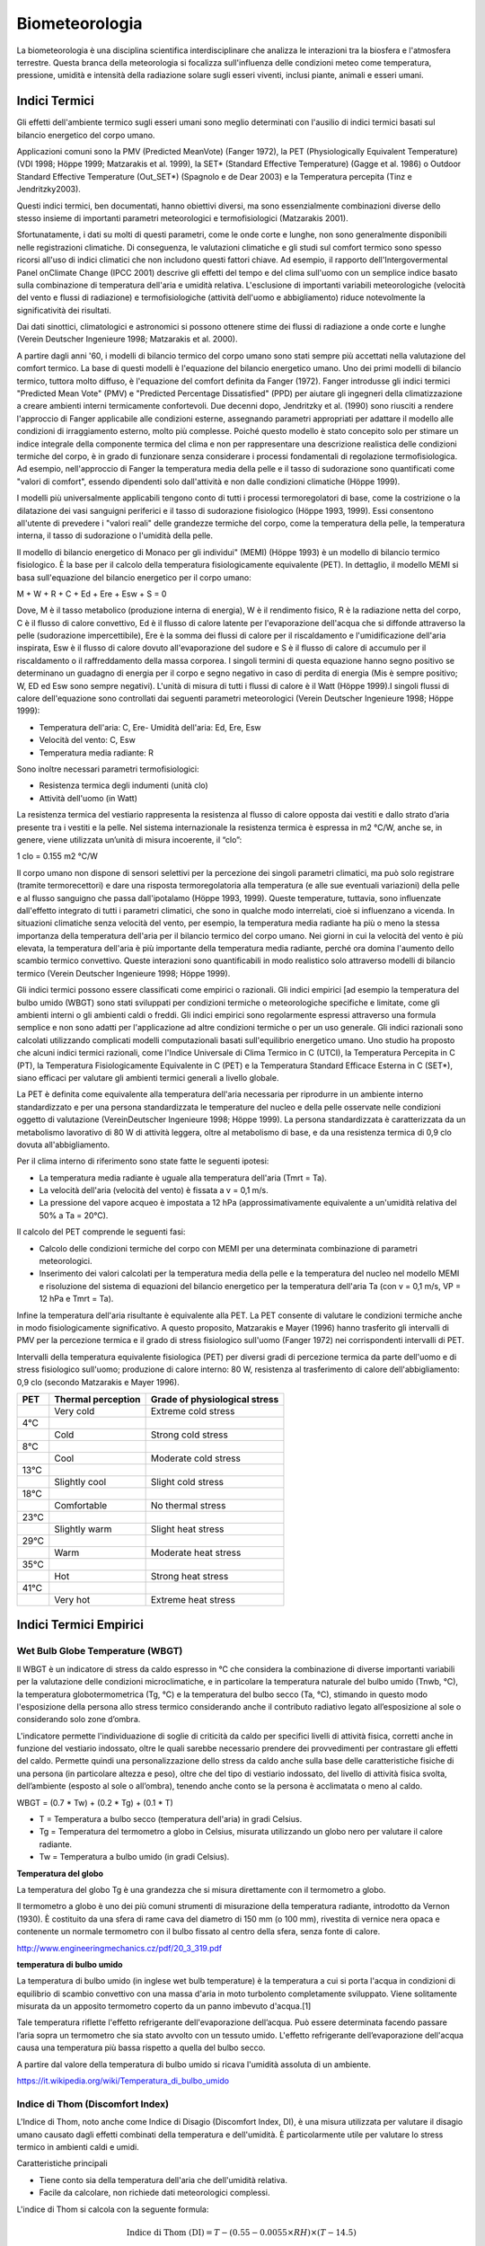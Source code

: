 Biometeorologia
===============

La biometeorologia è una disciplina scientifica interdisciplinare che
analizza le interazioni tra la biosfera e l'atmosfera
terrestre. Questa branca della meteorologia si focalizza
sull'influenza delle condizioni meteo come temperatura, pressione,
umidità e intensità della radiazione solare sugli esseri viventi,
inclusi piante, animali e esseri umani.

Indici Termici
--------------

Gli effetti dell'ambiente termico sugli esseri umani sono meglio
determinati con l'ausilio di indici termici basati sul bilancio
energetico del corpo umano.

Applicazioni comuni sono la PMV (Predicted MeanVote) (Fanger 1972), la
PET (Physiologically Equivalent Temperature) (VDI 1998; Höppe 1999;
Matzarakis et al. 1999), la SET* (Standard Effective Temperature)
(Gagge et al. 1986) o Outdoor Standard Effective Temperature
(Out_SET*) (Spagnolo e de Dear 2003) e la Temperatura percepita (Tinz
e Jendritzky2003).

Questi indici termici, ben documentati, hanno obiettivi diversi, ma
sono essenzialmente combinazioni diverse dello stesso insieme di
importanti parametri meteorologici e termofisiologici (Matzarakis
2001).

Sfortunatamente, i dati su molti di questi parametri, come le onde
corte e lunghe, non sono generalmente disponibili nelle registrazioni
climatiche. Di conseguenza, le valutazioni climatiche e gli studi sul
comfort termico sono spesso ricorsi all'uso di indici climatici che
non includono questi fattori chiave. Ad esempio, il rapporto
dell'Intergovermental Panel onClimate Change (IPCC 2001) descrive gli
effetti del tempo e del clima sull'uomo con un semplice indice basato
sulla combinazione di temperatura dell'aria e umidità
relativa. L'esclusione di importanti variabili meteorologiche
(velocità del vento e flussi di radiazione) e termofisiologiche
(attività dell'uomo e abbigliamento) riduce notevolmente la
significatività dei risultati.

Dai dati sinottici, climatologici e astronomici si possono ottenere
stime dei flussi di radiazione a onde corte e lunghe (Verein Deutscher
Ingenieure 1998; Matzarakis et al. 2000).

A partire dagli anni '60, i modelli di bilancio termico del corpo
umano sono stati sempre più accettati nella valutazione del comfort
termico. La base di questi modelli è l'equazione del bilancio
energetico umano. Uno dei primi modelli di bilancio termico, tuttora
molto diffuso, è l'equazione del comfort definita da Fanger
(1972). Fanger introdusse gli indici termici "Predicted Mean Vote"
(PMV) e "Predicted Percentage Dissatisfied" (PPD) per aiutare gli
ingegneri della climatizzazione a creare ambienti interni termicamente
confortevoli. Due decenni dopo, Jendritzky et al. (1990) sono riusciti
a rendere l'approccio di Fanger applicabile alle condizioni esterne,
assegnando parametri appropriati per adattare il modello alle
condizioni di irraggiamento esterno, molto più complesse. Poiché
questo modello è stato concepito solo per stimare un indice integrale
della componente termica del clima e non per rappresentare una
descrizione realistica delle condizioni termiche del corpo, è in grado
di funzionare senza considerare i processi fondamentali di regolazione
termofisiologica. Ad esempio, nell'approccio di Fanger la temperatura
media della pelle e il tasso di sudorazione sono quantificati come
"valori di comfort", essendo dipendenti solo dall'attività e non dalle
condizioni climatiche (Höppe 1999).

I modelli più universalmente applicabili tengono conto di tutti i
processi termoregolatori di base, come la costrizione o la dilatazione
dei vasi sanguigni periferici e il tasso di sudorazione fisiologico
(Höppe 1993, 1999). Essi consentono all'utente di prevedere i "valori
reali" delle grandezze termiche del corpo, come la temperatura della
pelle, la temperatura interna, il tasso di sudorazione o l'umidità
della pelle.

Il modello di bilancio energetico di Monaco per gli individui" (MEMI)
(Höppe 1993) è un modello di bilancio termico fisiologico. È la base
per il calcolo della temperatura fisiologicamente equivalente
(PET). In dettaglio, il modello MEMI si basa sull'equazione del
bilancio energetico per il corpo umano:

M + W + R + C + Ed + Ere + Esw + S = 0

Dove, M è il tasso metabolico (produzione interna di energia), W è il
rendimento fisico, R è la radiazione netta del corpo, C è il flusso di
calore convettivo, Ed è il flusso di calore latente per l'evaporazione
dell'acqua che si diffonde attraverso la pelle (sudorazione
impercettibile), Ere è la somma dei flussi di calore per il
riscaldamento e l'umidificazione dell'aria inspirata, Esw è il flusso
di calore dovuto all'evaporazione del sudore e S è il flusso di calore
di accumulo per il riscaldamento o il raffreddamento della massa
corporea. I singoli termini di questa equazione hanno segno positivo
se determinano un guadagno di energia per il corpo e segno negativo in
caso di perdita di energia (Mis è sempre positivo; W, ED ed Esw sono
sempre negativi). L'unità di misura di tutti i flussi di calore è il
Watt (Höppe 1999).I singoli flussi di calore dell'equazione sono
controllati dai seguenti parametri meteorologici (Verein Deutscher
Ingenieure 1998; Höppe 1999):

* Temperatura dell'aria: C, Ere- Umidità dell'aria: Ed, Ere, Esw
* Velocità del vento: C, Esw
* Temperatura media radiante: R

Sono inoltre necessari parametri termofisiologici:

* Resistenza termica degli indumenti (unità clo)
* Attività dell'uomo (in Watt)

La resistenza termica del vestiario rappresenta la resistenza al
flusso di calore opposta dai vestiti e dallo strato d’aria presente
tra i vestiti e la pelle. Nel sistema internazionale la resistenza
termica è espressa in m2 °C/W, anche se, in genere, viene utilizzata
un’unità di misura incoerente, il “clo”:

1 clo = 0.155 m2 °C/W
  
Il corpo umano non dispone di sensori selettivi per la percezione dei
singoli parametri climatici, ma può solo registrare (tramite
termorecettori) e dare una risposta termoregolatoria alla temperatura
(e alle sue eventuali variazioni) della pelle e al flusso sanguigno
che passa dall'ipotalamo (Höppe 1993, 1999). Queste temperature,
tuttavia, sono influenzate dall'effetto integrato di tutti i parametri
climatici, che sono in qualche modo interrelati, cioè si influenzano a
vicenda. In situazioni climatiche senza velocità del vento, per
esempio, la temperatura media radiante ha più o meno la stessa
importanza della temperatura dell'aria per il bilancio termico del
corpo umano. Nei giorni in cui la velocità del vento è più elevata, la
temperatura dell'aria è più importante della temperatura media
radiante, perché ora domina l'aumento dello scambio termico
convettivo. Queste interazioni sono quantificabili in modo realistico
solo attraverso modelli di bilancio termico (Verein Deutscher
Ingenieure 1998; Höppe 1999).

Gli indici termici possono essere classificati come empirici o
razionali. Gli indici empirici [ad esempio la temperatura del bulbo
umido (WBGT) sono stati sviluppati per condizioni termiche o
meteorologiche specifiche e limitate, come gli ambienti interni o gli
ambienti caldi o freddi. Gli indici empirici sono regolarmente
espressi attraverso una formula semplice e non sono adatti per
l'applicazione ad altre condizioni termiche o per un uso generale. Gli
indici razionali sono calcolati utilizzando complicati modelli
computazionali basati sull'equilibrio energetico umano. Uno studio
ha proposto che alcuni indici termici razionali, come
l'Indice Universale di Clima Termico in C (UTCI), la Temperatura
Percepita in C (PT), la Temperatura Fisiologicamente Equivalente in
C (PET) e la Temperatura Standard Efficace Esterna in C (SET*),
siano efficaci per valutare gli ambienti termici generali a livello
globale.

La PET è definita come equivalente alla temperatura dell'aria
necessaria per riprodurre in un ambiente interno standardizzato e per
una persona standardizzata le temperature del nucleo e della pelle
osservate nelle condizioni oggetto di valutazione (VereinDeutscher
Ingenieure 1998; Höppe 1999). La persona standardizzata è
caratterizzata da un metabolismo lavorativo di 80 W di attività
leggera, oltre al metabolismo di base, e da una resistenza termica di
0,9 clo dovuta all'abbigliamento.

Per il clima interno di riferimento sono state fatte le seguenti ipotesi:

* La temperatura media radiante è uguale alla temperatura dell'aria (Tmrt = Ta).
* La velocità dell'aria (velocità del vento) è fissata a v = 0,1 m/s.
* La pressione del vapore acqueo è impostata a 12 hPa
  (approssimativamente equivalente a un'umidità relativa del 50% a Ta
  = 20°C).

Il calcolo del PET comprende le seguenti fasi:

* Calcolo delle condizioni termiche del corpo con MEMI per una
  determinata combinazione di parametri meteorologici.
  
* Inserimento dei valori calcolati per la temperatura media della
  pelle e la temperatura del nucleo nel modello MEMI e risoluzione del
  sistema di equazioni del bilancio energetico per la temperatura
  dell'aria Ta (con v = 0,1 m/s, VP = 12 hPa e Tmrt = Ta).

Infine la temperatura dell'aria risultante è equivalente alla PET. La
PET consente di valutare le condizioni termiche anche in modo
fisiologicamente significativo. A questo proposito, Matzarakis e
Mayer (1996) hanno trasferito gli intervalli di PMV per la percezione
termica e il grado di stress fisiologico sull'uomo (Fanger 1972) nei
corrispondenti intervalli di PET.

Intervalli della temperatura equivalente fisiologica (PET) per diversi
gradi di percezione termica da parte dell'uomo e di stress fisiologico
sull'uomo; produzione di calore interno: 80 W, resistenza al
trasferimento di calore dell'abbigliamento: 0,9 clo (secondo
Matzarakis e Mayer 1996).

+--------+--------------------------+-------------------------------+
| PET    | Thermal perception       | Grade of physiological stress |
+========+==========================+===============================+
|        | Very cold                | Extreme cold stress           |
+--------+--------------------------+-------------------------------+
| 4°C    |                          |                               |
+--------+--------------------------+-------------------------------+
|        | Cold                     | Strong cold stress            |
+--------+--------------------------+-------------------------------+
| 8°C    |                          |                               |
+--------+--------------------------+-------------------------------+
|        |  Cool                    | Moderate cold stress          |
+--------+--------------------------+-------------------------------+
| 13°C   |                          |                               |
+--------+--------------------------+-------------------------------+
|        |  Slightly cool           | Slight cold stress            |
+--------+--------------------------+-------------------------------+
| 18°C   |                          |                               |
+--------+--------------------------+-------------------------------+
|        |  Comfortable             | No thermal stress             |
+--------+--------------------------+-------------------------------+
| 23°C   |                          |                               |
+--------+--------------------------+-------------------------------+
|        | Slightly warm            | Slight heat stress            |
+--------+--------------------------+-------------------------------+
| 29°C   |                          |                               |
+--------+--------------------------+-------------------------------+
|        | Warm                     | Moderate heat stress          |
+--------+--------------------------+-------------------------------+
| 35°C   |                          |                               |
+--------+--------------------------+-------------------------------+
|        | Hot                      | Strong heat stress            |
+--------+--------------------------+-------------------------------+
| 41°C   |                          |                               |
+--------+--------------------------+-------------------------------+
|        | Very hot                 | Extreme heat stress           |
+--------+--------------------------+-------------------------------+


Indici Termici Empirici
-----------------------


Wet Bulb Globe Temperature (WBGT)
.................................

Il WBGT è un indicatore di stress da caldo espresso in °C che
considera la combinazione di diverse importanti variabili per la
valutazione delle condizioni microclimatiche, e in particolare la
temperatura naturale del bulbo umido (Tnwb, °C), la temperatura
globotermometrica (Tg, °C) e la temperatura del bulbo secco (Ta, °C),
stimando in questo modo l'esposizione della persona allo stress
termico considerando anche il contributo radiativo legato
all’esposizione al sole o considerando solo zone d’ombra.

L'indicatore permette l'individuazione di soglie di criticità da caldo
per specifici livelli di attività fisica, corretti anche in funzione
del vestiario indossato, oltre le quali sarebbe necessario prendere
dei provvedimenti per contrastare gli effetti del caldo. Permette
quindi una personalizzazione dello stress da caldo anche sulla base
delle caratteristiche fisiche di una persona (in particolare altezza e
peso), oltre che del tipo di vestiario indossato, del livello di
attività fisica svolta, dell’ambiente (esposto al sole o all’ombra),
tenendo anche conto se la persona è acclimatata o meno al caldo.

WBGT = (0.7 * Tw) + (0.2 * Tg) + (0.1 * T)

*    T = Temperatura a bulbo secco (temperatura dell'aria) in gradi Celsius.
*    Tg = Temperatura del termometro a globo in Celsius, misurata utilizzando un globo nero per valutare il calore radiante.
*    Tw = Temperatura a bulbo umido (in gradi Celsius).

.. image:: WETBULB.avif

**Temperatura del globo**

La temperatura del globo Tg è una grandezza che si misura direttamente
con il termometro a globo.

Il termometro a globo è uno dei più comuni strumenti di misurazione
della temperatura radiante, introdotto da Vernon (1930). È costituito
da una sfera di rame cava del diametro di 150 mm (o 100 mm), rivestita
di vernice nera opaca e contenente un normale termometro con il bulbo
fissato al centro della sfera, senza fonte di calore.

http://www.engineeringmechanics.cz/pdf/20_3_319.pdf   

**temperatura di bulbo umido**

La temperatura di bulbo umido (in inglese wet bulb temperature) è la
temperatura a cui si porta l'acqua in condizioni di equilibrio di
scambio convettivo con una massa d'aria in moto turbolento
completamente sviluppato. Viene solitamente misurata da un apposito
termometro coperto da un panno imbevuto d'acqua.[1]

Tale temperatura riflette l'effetto refrigerante dell'evaporazione
dell’acqua. Può essere determinata facendo passare l’aria sopra un
termometro che sia stato avvolto con un tessuto umido. L'effetto
refrigerante dell’evaporazione dell'acqua causa una temperatura più
bassa rispetto a quella del bulbo secco.

A partire dal valore della temperatura di bulbo umido si ricava
l'umidità assoluta di un ambiente.

https://it.wikipedia.org/wiki/Temperatura_di_bulbo_umido

Indice di Thom (Discomfort Index)
.................................

L'Indice di Thom, noto anche come Indice di Disagio (Discomfort Index,
DI), è una misura utilizzata per valutare il disagio umano causato
dagli effetti combinati della temperatura e dell'umidità. È
particolarmente utile per valutare lo stress termico in ambienti caldi
e umidi.

Caratteristiche principali

* Tiene conto sia della temperatura dell'aria che dell'umidità relativa.
* Facile da calcolare, non richiede dati meteorologici complessi.

L'indice di Thom si calcola con la seguente formula:

.. math::
   \text{Indice di Thom (DI)} = T - (0.55 - 0.0055 \times RH) \times (T - 14.5)

Dove:

    :math:T = Temperatura dell'aria in °C (temperatura secca).

    :math:RH = Umidità relativa in percentuale (%).

Il valore dell'indice di Thom può essere interpretato come segue:

+----------------------+-----------------------------------------+
| Indice di Thom (DI)  | Livello di Disagio                      |
+======================+=========================================+
| < 21°C               | Nessun disagio                          |
+----------------------+-----------------------------------------+
| 21–24°C              | Meno della metà della popolazione       |
|                      | avverte disagio                         |
+----------------------+-----------------------------------------+
| 24–27°C              | Più della metà della popolazione        |
|                      | avverte disagio                         |
+----------------------+-----------------------------------------+
| 27–29°C              | La maggior parte della popolazione      |
|                      | avverte disagio                         |
+----------------------+-----------------------------------------+
| 29–32°C              | Tutti avvertono un forte disagio        |
+----------------------+-----------------------------------------+
| > 32°C               | Allerta sanitaria: rischio di malattie  |
|                      | legate al calore                        |
+----------------------+-----------------------------------------+


.. image:: Indice-di-Thom-matrice-T-umidita.png


Limiti: ignora gli effetti del vento e della radiazione solare.



Wind Chill
..........


L'indice di raffreddamento, chiamato Wind Chill, esprime la sensazione
di raffreddamento causato dall'effetto combinato di temperatura e
vento.

Il corpo umano non percepisce infatti la temperatura dell'aria
misurata dal termometro. La sensazione di freddo percepita è legata
alla temperatura della nostra pelle: in caso di vento la temperatura
cutanea è più bassa perché aumenta la perdita di calore a causa del
mescolamento dell’aria a contatto con la pelle.

Questa sensazione è ciò che il Wind Chill tenta di misurare.

Autori: Osczevski R.,Bluestein M. (2001)
Formula:

WC =13.12+(0.6215 * T)-(11.37 * V^0.16) +(0.3965 * T * V^0.16)

* T[°C] = temperatura dell’aria
* V [km/h] = velocità del vento

La formula indicata è valida solo per velocità del vento maggiori o
uguali a 1,3 metri al secondo (4,68 km/h) e per temperature effettive
inferiori a 10 °C

Rischio di congelamento definito in letteratura:

+------------+-------------------------------------------------------------------+
| -27≤WC<0   | Basso rischio di congelamento                                     |
+------------+-------------------------------------------------------------------+
| -39≤WC<-27 | Rischio: la pelle esposta può gelare in 10-30 minuti              |
+------------+-------------------------------------------------------------------+
| -47≤WC<-39 | Rischio elevato: la pelle esposta può gelare in 5-10 minuti       |
+------------+-------------------------------------------------------------------+
| -54≤WC<-47 | Rischio molto elevato: la pelle esposta può gelare in 2-5 minuti  |
+------------+-------------------------------------------------------------------+
| WC< - 55   | Rischio estremamente elevato                                      |
+------------+-------------------------------------------------------------------+

 
Temperatura Apparente
.....................

Questo indice considera tutte le conzioni ambientali e corporee che
condizionano la termoregolazione umana.  Nel 1984 Steadman implementa
una scala di "temperatura apparente" basata sulle reazioni di una
popolazione campione sottoposta a differenti condizioni.

Steadman implementa la formula empirica per stimare la temperatura
apparente in ambiente esterno all'ombra tenendo conto dei valori di
temperatura dell'aria, pressione di vapore e velocità del vento.

Autore: R.G. Steadman
https://journals.ametsoc.org/view/journals/apme/23/12/1520-0450_1984_023_1674_ausoat_2_0_co_2.xml?tab_body=pdf

Formula:

AT[°C] = -2.7+1.04 * T + 2.0 * e/10  -0.65 * V

* T [K]=temperatura aria
* e [hPa]=tensione di vapore
* V [m/s]= Vento a 10 m dal suolo (media in 1 minuto)

+--------------+-------------------+
| AT<27 °C     |  Benessere        |
+--------------+-------------------+
| 27 ≤ AT < 32 |  Cautela          |
+--------------+-------------------+
| 32 ≤ AT < 40 |  Estrema cautela  |
+--------------+-------------------+
| 40 ≤ AT < 54 |  Pericolo         |
+--------------+-------------------+
|      AT  ≥54 |  Elevato pericolo |
+--------------+-------------------+



Humidex
.......


E’ uno degli indici utilizzati per valutare il benessere climatico
dell’uomo in relazione all’umidità ed alla temperatura.

I primi studi sono stati effettuati nel 1965 in Canada, ma solo
successivamente, alcuni meteorologi canadesi, hanno individuato una
scala, chiamata appunto Humidex, la quale cerca, considerando la
temperatura dell’aria e l’umidità relativa, di calcolare un singolo
valore in grado di descrivere il disagio, per l’uomo, che si verifica
in giorni umidi e caldi.

Tale indice si basa su di una semplice relazione empirica che prende
in considerazione la temperatura dell’aria e la tensione di vapore.

L’equazione che consente di calcolare l’indice Humidex, individua
diversi gradi di stress da calore descritti nella tabella.


Autori: Masterton J.M, Richardson F.A.
https://publications.gc.ca/collections/collection_2018/eccc/En57-23-1-79-eng.pdf

Formula:

H = T + ( 0.5555 * ( e–10 ) )

* T [°C] = temperatura dell’aria
* e [hPa] = tensione di vapore

 Soglie di disagio fisiologico definite in letteratura: 

+-----------------+--------------------+
| H<27 °C         | Benessere          |
+-----------------+--------------------+
| 27 ≤ H < 30     | Cautela            |
+-----------------+--------------------+
| 30 ≤ H < 40     | Estrema cautela    |
+-----------------+--------------------+
| 40 ≤ 55         | Pericolo           |
+-----------------+--------------------+
| H  ≥ 55         | Elevato pericolo   |
+-----------------+--------------------+


.. image:: benessere.jpg

.. image:: tabellaHumidex.png


Indicatori di qualità dell'aria
-------------------------------

Sai cos’è l’indice di qualità dell’aria?
........................................

Diversi studi hanno evidenziato la correlazione tra esposizione a
inquinanti dell’atmosfera, effetti negativi sulla salute e crescita
della mortalità. Allo scopo di controllare la qualità dell'aria
ambiente, in particolare nelle città, viene effettuato un monitoraggio
continuo delle concentrazioni di vari inquinanti. I dati raccolti sono
utilizzabili da esperti del settore per analizzare le tendenze a medio
e lungo termine, ma non sono adatti a fornire un’informazione
comprensibile e immediata sugli impatti a breve termine della qualità
dell’aria.

L’indice di qualità dell’aria (IQA) è un indicatore che permette di
fornire una stima immediata e sintetica sullo stato dell’aria. Non
esiste un modo univoco di definire un tale indice ed attualmente sono
adoperate in Italia ed in Europa diverse formulazioni che tengono
conto delle concentrazioni misurate, stimate o previste di un numero
variabile di inquinanti che hanno effetti sulla salute, specialmente
di tipo respiratorio, cardiaco e cardiovascolare.


L'indice di qualità dell'aria europeo
.....................................

L'Indice europeo della qualità dell'aria permette agli utenti di
capire meglio la qualità dell'aria nel luogo in cui vivono, lavorano o
viaggiano. Visualizzando informazioni aggiornate informazioni
aggiornate per l'Europa, gli utenti possono ottenere approfondimenti
sulla qualità dell'aria nei singoli paesi, regioni e città.

L'indice si basa sui valori di concentrazione di un massimo di cinque inquinanti chiave, tra cui:

*    polveri (PM10);
*    polveri sottili (PM2.5);
*    ozone (O3);
*    biossido di azoto (NO2);
*    biossido di zolfo (SO2).

Riflette l'impatto potenziale della qualità dell'aria sulla salute, in
base all'inquinante per il quale le concentrazioni sono più scarse a
causa degli impatti sulla salute associati.

L'indice viene calcolato ogni ora per oltre 3.500 stazioni di
monitoraggio della qualità dell'aria in tutta Europa, utilizzando una
combinazione di dati aggiornati riportati dai Paesi membri dell'AEA
(non verificati formalmente dai Paesi) e previsioni del livello di
qualità dell'aria fornite dal Copernicus Atmospheric Monitoring
Service (CAMS).

Per impostazione predefinita, l'indice di qualità dell'aria
rappresenta la situazione di 3 ore fa. Gli utenti possono poi
selezionare qualsiasi ora delle 48 ore precedenti e visualizzare i
valori previsti per le 24 ore successive.

.. image:: map_air_quality_index.png

L'utente può filtrare la selezione per paese e per tipo di
stazione. Le stazioni sono classificate in relazione alle fonti di
emissione predominanti: traffico, industria e fondo (dove il livello
di inquinamento non è dominato né dal traffico né
dall'industria). L'utente può visualizzare tutte le stazioni, solo
quelle di traffico o solo quelle non di traffico (cioè quelle
industriali e di fondo).

La legislazione dell'Unione Europea stabilisce standard di qualità
dell'aria sia a breve termine (orari o giornalieri) che a lungo
termine (annuali). Gli standard per i livelli a lungo termine sono più
severi di quelli a breve termine, poiché l'esposizione a lungo termine
agli inquinanti può avere gravi effetti sulla salute.

L'Indice indica la situazione della qualità dell'aria a breve
termine. Non riflette la situazione della qualità dell'aria a lungo
termine (annuale), che può essere molto diversa.

L'indice di qualità dell'aria non è uno strumento per verificare la
conformità agli standard di qualità dell'aria e non può essere
utilizzato a tale scopo.

Metodologia
...........

L'indice utilizza dati "aggiornati" sulla qualità dell'aria comunicati
ufficialmente ogni ora dai Paesi membri del SEE, integrati, ove
necessario, da dati modellati sulla qualità dell'aria provenienti dal
Copernicus Atmosphere Monitoring Service (CAMS) dell'Unione Europea.

I valori delle concentrazioni di fino a cinque inquinanti chiave
determinano il livello dell'indice che riflette la qualità dell'aria
in ogni stazione di monitoraggio. L'indice corrisponde al livello più
basso per uno qualsiasi dei cinque inquinanti, secondo la tabella
riportata di seguito.

I cerchi e i punti sulla mappa rappresentano le posizioni delle
stazioni di monitoraggio della qualità dell'aria. I colori riflettono
la qualità dell'aria alla data ora in quella stazione.

**Calcolo dell'indice per le stazioni di traffico**

Nel calcolare l'indice per le stazioni di traffico si utilizzano solo
i dati relativi a NO2 e PM (PM2,5, PM10 o entrambi). Questo perché le
concentrazioni di SO2 possono essere elevate in aree localizzate e
distorcere il quadro della qualità dell'aria locale, mentre i livelli
di ozono sono normalmente molto bassi nelle stazioni di traffico.

**Calcolo dell'indice per le stazioni industriali e di fondo**

Nelle stazioni industriali e di fondo, l'indice viene calcolato per le
stazioni con dati (misurati o modellati) per almeno i tre inquinanti
NO2, O3 e PM (PM2,5, PM10 o entrambi).

**Stazioni con dati mancanti per alcuni inquinanti**

Per evitare di escludere le stazioni che non riportano dati per tutti
gli inquinanti o per le quali i dati mancanti non possono essere
colmati, l'indice viene calcolato per tutte le stazioni di
monitoraggio con dati per almeno un inquinante. Le stazioni che non
riportano dati o per le quali non è possibile colmare le lacune per
gli inquinanti minimi per quel tipo di stazione sono rappresentate
come cerchi semitrasparenti, a indicare che l'indice non viene
calcolato con la gamma minima di inquinanti. La stazione è colorata in
grigio a meno che l'indice non sia scarso o peggiore, quando si
utilizza il colore dell'indice corrente.

I punti grigi indicano le stazioni per le quali non sono stati
riportati dati che consentano di calcolare l'indice.

Tempo di mediazione per gli inquinanti
......................................

Per NO2, O3 e SO2, le concentrazioni orarie vengono inserite nel
calcolo dell'indice.

Per il PM10 e il PM2,5, le medie consecutive delle ultime 24 ore
vengono inserite nel calcolo dell'indice. La media mobile su 24 ore
viene calcolata se sono presenti valori per almeno 18 delle 24 ore.

Dati mancanti e riempimento delle lacune
........................................

Quando i dati non sono riportati per una determinata ora, i valori
vengono approssimati o "riempiti" utilizzando i dati sulla qualità
dell'aria modellati da CAMS. In questi casi, sono contrassegnati da un
asterisco.

Il metodo utilizzato per colmare le lacune dipende dall'inquinante.

* Per NO2, PM2,5 e PM10 si utilizza il metodo della differenza.
* Per l'O3 si utilizza il metodo moltiplicativo.
* Per l'SO2 non viene effettuato alcun riempimento delle lacune.

Metodo della differenza: Il valore viene approssimato prendendo il
valore modellato da CAMS e aggiungendo o sottraendo una differenza di
correzione. Questa correzione è la differenza media tra i valori
misurati in precedenza e il valore modellato da CAMS per la stessa ora
per almeno tre dei quattro giorni precedenti.

Metodo moltiplicativo: Il valore viene approssimato prendendo il
valore modellato da CAMS e applicando un fattore di correzione. Questa
correzione è il rapporto medio tra i valori misurati in precedenza e i
valori modellati da CAMS per la stessa ora per almeno tre dei quattro
giorni precedenti.

Nel caso in cui non vi siano valori misurati per la stessa ora in tre
dei quattro giorni precedenti, il valore per il determinato inquinante
non viene calcolato.  Indice di previsione

I valori previsti sono rappresentati da cerchi trasparenti. I cerchi
sono colorati in grigio se non è stato possibile prevedere il numero
minimo di inquinanti richiesti, a seconda del tipo di stazione, e se
l'indice di previsione è buono, discreto o moderato.

Per calcolare i valori di previsione per le 24 ore successive, vengono
utilizzati i dati sulla qualità dell'aria modellati da CAMS e corretti
utilizzando i metodi di riempimento delle lacune descritti in
precedenza. Non vengono forniti valori di previsione per l'SO2.

Fasce di concentrazioni e livelli di indice

Le fasce si basano sui rischi relativi associati all'esposizione a
breve termine a PM2,5, O3 e NO2, come definito dall'Organizzazione
Mondiale della Sanità nel suo rapporto sul progetto Health Risks of
Air Pollution in Europe (rapporto del progetto HRAPIE).

Il rischio relativo di esposizione al PM2,5 è assunto come base per la
determinazione dell'indice, in particolare l'aumento del rischio di
mortalità per ogni incremento di 10 µg/m3 della concentrazione media
giornaliera di PM2,5.

Assumendo la linearità delle funzioni di rischio relativo per O3 e
NO2, si calcolano le concentrazioni di questi inquinanti che
comportano un rischio relativo equivalente a un aumento di 10 µg/m3
della media giornaliera di PM2,5.

Per le concentrazioni di PM10, si assume un rapporto costante tra PM10
e PM2,5 di 1:2, in linea con le linee guida dell'Organizzazione
Mondiale della Sanità sulla qualità dell'aria in Europa.

Per l'SO2, le fasce riflettono i valori limite stabiliti dalla
Direttiva UE sulla qualità dell'aria.

Livello dell'indice di inquinamento (basato sulle concentrazioni di inquinanti in µg/m3)

+------------------------------------+--------+---------+------------+--------------+---------------+--------------------+
|          Pollulant                 |  Good  |	Fair    | Moderate   |   Poor       |    Very poor  |	Extremely poor   |
+====================================+========+=========+============+==============+===============+====================+
| Particles less than 2.5 µm (PM2.5) |	0-10  | 10-20   |  20-25     |	25-50 	    |    50-75      |    75-800          |
+------------------------------------+--------+---------+------------+--------------+---------------+--------------------+
| Particles less than 10 µm (PM10)   |	0-20  |	20-40   |  40-50     |	50-100 	    |    100-150    |	150-1200         |
+------------------------------------+--------+---------+------------+--------------+---------------+--------------------+
| Nitrogen dioxide (NO2) 	     |  0-40  |	40-90   |  90-120    |	120-230     |	230-340     |	340-1000         |
+------------------------------------+--------+---------+------------+--------------+---------------+--------------------+
| Ozone (O3) 	                     |  0-50  |	50-100  |  100-130   |	130-240     |	240-380     |	380-800          |
+------------------------------------+--------+---------+------------+--------------+---------------+--------------------+
| Sulphur dioxide (SO2) 	     |  0-100 |	100-200 |   200-350  |	350-500     |	500-750     |	750-1250         |
+------------------------------------+--------+---------+------------+--------------+---------------+--------------------+

Le misurazioni della qualità dell'aria che superano i valori massimi
della categoria "estremamente scarsa" non vengono prese in
considerazione per il calcolo dell'indice, poiché questi valori sono
in genere ritenuti errati.

Messaggi sulla salute
.....................

Le fasce dell'indice sono integrate da messaggi sulla salute che
forniscono raccomandazioni sia per la popolazione generale che per le
popolazioni sensibili. Quest'ultima comprende adulti e bambini con
problemi respiratori e adulti con patologie cardiache.

+--------------+----------------------------------------------------------------+----------------------------------------------------------------------------------------------------+
| AQ index     | Popolazione generale 	 	                                | Popolazione sensibile                                                                              |
+==============+================================================================+====================================================================================================+
| Buono        | La qualità dell'aria è buona. Godetevi le vostre               | La qualità dell'aria è buona. Godetevi le vostre consuete attività all'aperto.                     |
|              | consuete attività all'aperto.                                  |                                                                                                    |
+--------------+----------------------------------------------------------------+----------------------------------------------------------------------------------------------------+
| Giusto       | Godetevi le vostre abituali attività all'aperto                | Godetevi le vostre abituali attività all'aperto                                                    |
+--------------+----------------------------------------------------------------+----------------------------------------------------------------------------------------------------+
| Moderato     | Godetevi le vostre abituali attività all'aperto 	        | Considerare la possibilità di ridurre le attività intense all'aperto, se si manifestano i sintomi. |
+--------------+----------------------------------------------------------------+----------------------------------------------------------------------------------------------------+
| Scarso       | Considerate la possibilità di ridurre le attività              | Considerare la possibilità di ridurre le attività fisiche, in particolare                          |
|              | intense all'aperto, se avvertite sintomi come mal              | quelle all'aperto, soprattutto se si avvertono i sintomi.                                          |
|	       | d'occhi, tosse o mal di gola.                                  |                                                                                                    |
+--------------+----------------------------------------------------------------+----------------------------------------------------------------------------------------------------+
| Molto scarso | Considerate la possibilità di ridurre le attività intense      | Ridurre le attività fisiche, in particolare                                                        |
|              | all'aperto, se avvertite sintomi come mal d'occhi, tosse       | quelle all'aperto, soprattutto se si avvertono i sintomi.                                          |
|	       | o mal di gola.                                                 |                                                                                                    |
+--------------+----------------------------------------------------------------+----------------------------------------------------------------------------------------------------+
| Estremamente | Ridurre le attività fisiche all'aperto. 	                | Evitare le attività fisiche all'aperto                                                             |
| scarso       |	                                                        |                                                                                                    |
+--------------+----------------------------------------------------------------+----------------------------------------------------------------------------------------------------+

**Informazioni aggiuntive**

Facendo clic su una stazione sulla mappa, viene visualizzata una
finestra pop-up con le seguenti informazioni aggiuntive:

1. Il nome della stazione e l'indice di qualità dell'aria in quella
   stazione e ora.
2. Un'opzione "Visualizza stazione", che fornisce la posizione della
   stazione utilizzando © Google Maps.
3. Un'opzione "Mostra dettagli", con un riepilogo delle informazioni
   sulla stazione; l'indice di qualità dell'aria e i consigli sanitari
   associati per la popolazione generale e per le popolazioni
   sensibili; collegamenti a informazioni sull'inquinamento
   atmosferico per il Paese in cui si trova la stazione e alla pagina
   web dell'amministrazione incaricata di riportare le concentrazioni
   per quella stazione e due grafici.

I valori indicati quando si passa il mouse sui diagrammi orizzontali
mostrano l'indice AQ orario, le concentrazioni orarie di NO2, O3 e SO2
e le medie consecutive di 24 ore per il PM misurate nella stazione o
in gap-filled negli ultimi 7 giorni. Un asterisco accanto a un valore
indica che il valore è stato riempito di lacune.

Il grafico a torta indica il numero di giorni in cui si è sentito
sotto ogni fascia dell'Indice negli ultimi 365 giorni. Il livello
orario più alto dell'Indice in un giorno determina il livello
giornaliero dell'Indice preso in considerazione.  Ulteriori
informazioni

L'Agenzia europea dell'ambiente pubblica una serie di informazioni
sulla qualità dell'aria:

* Pagina web sull'inquinamento atmosferico
* Qualità dell'aria in diretta: Misurazione aggiornata della qualità
  dell'aria
* Statistiche chiave sulla qualità dell'aria per i principali
  inquinanti atmosferici: visualizzatore di mappe
* Qualità dell'aria in Europa - ultimo rapporto
* Profili dei Paesi con inquinamento atmosferico

L'Indice europeo della qualità dell'aria è stato sviluppato
congiuntamente dalla Direzione generale Ambiente della Commissione
europea e dall'Agenzia europea dell'ambiente per informare i cittadini
e le autorità pubbliche sul recente stato della qualità dell'aria in
Europa.
